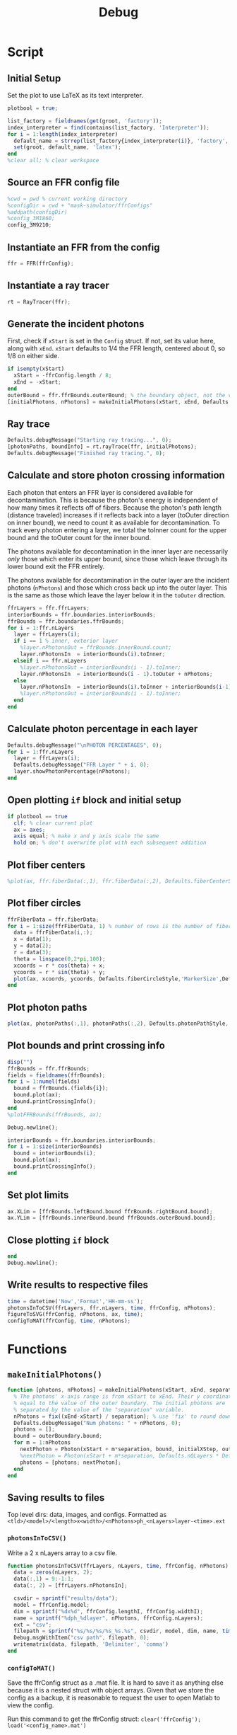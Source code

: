 #+title: Debug
#+property: header-args:octave :tangle ../simulator.m
* Script
** Initial Setup
Set the plot to use LaTeX as its text interpreter.
#+begin_src octave
plotbool = true;

list_factory = fieldnames(get(groot, 'factory'));
index_interpreter = find(contains(list_factory, 'Interpreter'));
for i = 1:length(index_interpreter)
  default_name = strrep(list_factory{index_interpreter(i)}, 'factory', 'default');
  set(groot, default_name, 'latex');
end
%clear all; % clear workspace
#+end_src
** Source an FFR config file
#+begin_src octave
%cwd = pwd % current working directory
%configDir = cwd + "mask-simulator/ffrConfigs"
%addpath(configDir)
%config_3M1860;
config_3M9210;
#+end_src
** Instantiate an FFR from the config
#+begin_src octave
ffr = FFR(ffrConfig);
#+end_src
** Instantiate a ray tracer
#+begin_src octave
rt = RayTracer(ffr);
#+end_src
** Generate the incident photons
First, check if =xStart= is set in the =Config= struct. If not, set its value here, along with =xEnd=.
=xStart= defaults to 1/4 the FFR length, centered about 0, so 1/8 on either side.
#+begin_src octave
if isempty(xStart)
  xStart = -ffrConfig.length / 8;
  xEnd = -xStart;
end
outerBound = ffr.ffrBounds.outerBound; % the boundary object, not the value
[initialPhotons, nPhotons] = makeInitialPhotons(xStart, xEnd, Defaults.initialSeparation, outerBound, Defaults.initialXStep, Defaults.outerToInnerYStep);
#+end_src
** Ray trace
#+begin_src octave
Defaults.debugMessage("Starting ray tracing...", 0);
[photonPaths, boundInfo] = rt.rayTrace(ffr, initialPhotons);
Defaults.debugMessage("Finished ray tracing.", 0);
#+end_src
** Calculate and store photon crossing information
Each photon that enters an FFR layer is considered available for decontamination. This is because the photon's energy is independent of how many times it reflects off of fibers. Because the photon's path length (distance traveled) increases if it reflects back into a layer (toOuter direction on inner bound), we need to count it as available for decontamination. To track every photon entering a layer, we total the toInner count for the upper bound and the
toOuter count for the inner bound.

The photons available for decontamination in the inner layer are necessarily /only/ those which enter its upper bound, since those which leave through its lower bound exit the FFR entirely.

The photons available for decontamination in the outer layer are the incident photons (=nPhotons=) and those which cross back up into the outer layer. This is the same as those which leave the layer below it in the =toOuter= direction.
#+begin_src octave
ffrLayers = ffr.ffrLayers;
interiorBounds = ffr.boundaries.interiorBounds;
ffrBounds = ffr.boundaries.ffrBounds;
for i = 1:ffr.nLayers
  layer = ffrLayers(i);
  if i == 1 % inner, exterior layer
    %layer.nPhotonsOut = ffrBounds.innerBound.count;
    layer.nPhotonsIn  = interiorBounds(i).toInner;
  elseif i == ffr.nLayers
    %layer.nPhotonsOut = interiorBounds(i - 1).toInner;
    layer.nPhotonsIn  = interiorBounds(i - 1).toOuter + nPhotons;
  else
    layer.nPhotonsIn  = interiorBounds(i).toInner + interiorBounds(i-1).toOuter;
    %layer.nPhotonsOut = interiorBounds(i - 1).toInner;
  end
end
#+end_src
** Calculate photon percentage in each layer
#+begin_src octave
Defaults.debugMessage("\nPHOTON PERCENTAGES", 0);
for i = 1:ffr.nLayers
  layer = ffrLayers(i);
  Defaults.debugMessage("FFR Layer " + i, 0);
  layer.showPhotonPercentage(nPhotons);
end
#+end_src
** Open plotting =if= block and initial setup
#+begin_src octave
if plotbool == true
  clf; % clear current plot
  ax = axes;
  axis equal; % make x and y axis scale the same
  hold on; % don't overwrite plot with each subsequent addition
#+end_src
** Plot fiber centers
#+begin_src octave
  %plot(ax, ffr.fiberData(:,1), ffr.fiberData(:,2), Defaults.fiberCenterStyle,'MarkerSize', Defaults.fiberCenterWeight);
#+end_src
** Plot fiber circles
#+begin_src octave
  ffrFiberData = ffr.fiberData;
  for i = 1:size(ffrFiberData, 1) % number of rows is the number of fibers
    data = ffrFiberData(i,:);
    x = data(1);
    y = data(2);
    r = data(3);
    theta = linspace(0,2*pi,100);
    xcoords = r * cos(theta) + x;
    ycoords = r * sin(theta) + y;
    plot(ax, xcoords, ycoords, Defaults.fiberCircleStyle,'MarkerSize',Defaults.fiberCircleWeight);
  end
#+end_src
** Plot photon paths
#+begin_src octave
  plot(ax, photonPaths(:,1), photonPaths(:,2), Defaults.photonPathStyle,'MarkerSize', Defaults.photonPathWeight);
#+end_src
** Plot bounds and print crossing info
#+begin_src octave
  disp("")
  ffrBounds = ffr.ffrBounds;
  fields = fieldnames(ffrBounds);
  for i = 1:numel(fields)
    bound = ffrBounds.(fields{i});
    bound.plot(ax);
    bound.printCrossingInfo();
  end
  %plotFFRBounds(ffrBounds, ax);

  Debug.newline();

  interiorBounds = ffr.boundaries.interiorBounds;
  for i = 1:size(interiorBounds)
    bound = interiorBounds(i);
    bound.plot(ax);
    bound.printCrossingInfo();
  end
#+end_src
** Set plot limits
#+begin_src octave
  ax.XLim = [ffrBounds.leftBound.bound ffrBounds.rightBound.bound];
  ax.YLim = [ffrBounds.innerBound.bound ffrBounds.outerBound.bound];
#+end_src
** Close plotting =if= block
#+begin_src octave
end
Debug.newline();
#+end_src
** Write results to respective files
#+begin_src octave
time = datetime('Now','Format','HH-mm-ss');
photonsInToCSV(ffrLayers, ffr.nLayers, time, ffrConfig, nPhotons);
figureToSVG(ffrConfig, nPhotons, ax, time);
configToMAT(ffrConfig, time, nPhotons);
#+end_src
* Functions
** =makeInitialPhotons()=
#+begin_src octave
function [photons, nPhotons] = makeInitialPhotons(xStart, xEnd, separation, outerBoundary, initialXStep, outerToInnerYStep)
  % The photons' x-axis range is from xStart to xEnd. Their y coordinate is
  % equal to the value of the outer boundary. The initial photons are
  % separated by the value of the "separation" variable.
  nPhotons = fix((xEnd-xStart) / separation); % use 'fix' to round down to nearest integer
  Defaults.debugMessage("Num photons: " + nPhotons, 0);
  photons = [];
  bound = outerBoundary.bound;
  for m = 1:nPhotons
    nextPhoton = Photon(xStart + m*separation, bound, initialXStep, outerToInnerYStep);
    %nextPhoton = Photon(xStart + m*separation, Defaults.nQLayers * Defaults.qlWidth, initialXStep, outerToInnerYStep);
    photons = [photons; nextPhoton];
  end
end
#+end_src
** Saving results to files
Top level dirs: data, images, and configs. Formatted as =<tld>/<model>/<length>x<width>/<nPhotons>ph_<nLayers>layer-<time>.ext=
*** =photonsInToCSV()=
Write a 2 x nLayers array to a csv file.
#+begin_src octave
function photonsInToCSV(ffrLayers, nLayers, time, ffrConfig, nPhotons)
  data = zeros(nLayers, 2);
  data(:,1) = 9:-1:1;
  data(:, 2) = [ffrLayers.nPhotonsIn];

  csvdir = sprintf("results/data");
  model = ffrConfig.model;
  dim = sprintf("%dx%d", ffrConfig.lengthI, ffrConfig.widthI);
  name = sprintf("%dph_%dlayer", nPhotons, ffrConfig.nLayers);
  ext = "csv";
  filepath = sprintf("%s/%s/%s/%s_%s.%s", csvdir, model, dim, name, time, ext);
  Debug.msgWithItem("csv path", filepath, 0);
  writematrix(data, filepath, 'Delimiter', 'comma')
end
#+end_src
*** =configToMAT()=
Save the ffrConfig struct as a .mat file. It is hard to save it as anything
else because it is a nested struct with object arrays. Given that we store
the config as a backup, it is reasonable to request the user to open Matlab
to view the config.

Run this command to get the ffrConfig struct: =clear('ffrConfig'); load('<config_name>.mat')=
#+begin_src octave
function configToMAT(ffrConfig, time, nPhotons)
  matdir = sprintf("results/configs");
  model = ffrConfig.model;
  dim = sprintf("%dx%d", ffrConfig.lengthI, ffrConfig.widthI);
  name = sprintf("%dph_%dlayer", nPhotons, ffrConfig.nLayers);
  ext = "mat";
  filepath = sprintf("%s/%s/%s/%s_%s.%s", matdir, model, dim, name, time, ext);
  Debug.msgWithItem("mat path", filepath, 0);
  save(filepath, 'ffrConfig')
end
#+end_src
*** =figureToSVG()=
Use export_fig (https://github.com/altmany/export_fig) to generate a high-quality
SVG of the plot. A directory variable does NOT include a trailing backlash.

#+begin_src octave
function figureToSVG(ffrConfig, nPhotons, ax, time)
  svgdir = sprintf("results/images");
  model = ffrConfig.model;
  dim = sprintf("%dx%d", ffrConfig.lengthI, ffrConfig.widthI);
  name = sprintf("%dph_%dlayer", nPhotons, ffrConfig.nLayers);
  ext = "svg";
  filepath = sprintf("%s/%s/%s/%s_%s.%s", svgdir, model, dim, name, time, ext);
  Debug.msgWithItem("svg path", filepath, 0);
  export_fig(filepath, ax, '-r600')
end
#+end_src
** =plotFFRBounds()=
#+begin_src octave
function plotFFRBounds(ffrBounds, ax)
  left = ffrBounds.leftBound.bound;
  right = ffrBounds.rightBound.bound
  outer = ffrBounds.outerBound.bound;
  inner = 0;
  % Inner
  plot(ax, [left 0], [right 0]);
  %plot(ax, [left, 0], [right, 0], inner, 'LineWidth', Defaults.ffrBoundWeight);
  % Outer
  %plot(ax, [left, outer], [right, outer], outer, 'LineWidth', Defaults.ffrBoundWeight);
  % Left and right bounds
  %plot(ax, [left, 0], [left, outer], left, 'LineWidth', Defaults.ffrBoundWeight);
  %plot(ax, [right, 0], [right, inner], right, 'LineWidth', Defaults.ffrBoundWeight);
end
#+end_src
